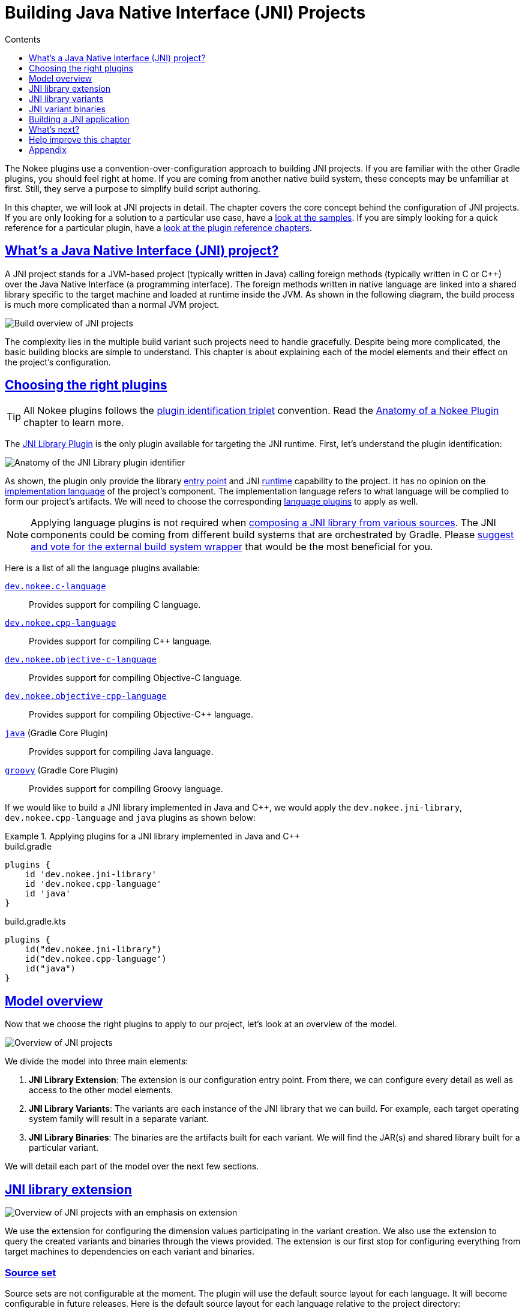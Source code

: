 :jbake-version: 0.3.0
:toc:
:toclevels: 1
:toc-title: Contents
:icons: font
:idprefix:
:jbake-status: published
:encoding: utf-8
:lang: en-US
:sectanchors: true
:sectlinks: true
:linkattrs: true
:gradle-user-manual: https://docs.gradle.org/6.2.1/userguide
:gradle-language-reference: https://docs.gradle.org/6.2.1/dsl
:gradle-api-reference: https://docs.gradle.org/6.2.1/javadoc
:gradle-guides: https://guides.gradle.org/
[[chapter:building-jni]]
= Building Java Native Interface (JNI) Projects
:jbake-type: manual_chapter
:jbake-tags: user manual, jni, gradle
:jbake-description: Learn the concept of building a JNI project with Gradle.

The Nokee plugins use a convention-over-configuration approach to building JNI projects.
If you are familiar with the other Gradle plugins, you should feel right at home.
If you are coming from another native build system, these concepts may be unfamiliar at first.
Still, they serve a purpose to simplify build script authoring.

In this chapter, we will look at JNI projects in detail.
The chapter covers the core concept behind the configuration of JNI projects.
If you are only looking for a solution to a particular use case, have a link:../samples[look at the samples].
If you are simply looking for a quick reference for a particular plugin, have a <<plugin-references.adoc#, look at the plugin reference chapters>>.

[[sec:building-jni-introduction]]
== What's a Java Native Interface (JNI) project?

A JNI project stands for a JVM-based project (typically written in Java) calling foreign methods (typically written in C or {cpp}) over the Java Native Interface (a programming interface).
The foreign methods written in native language are linked into a shared library specific to the target machine and loaded at runtime inside the JVM.
As shown in the following diagram, the build process is much more complicated than a normal JVM project.

image::img/building-jni-projects-build-overview.png[Build overview of JNI projects,align="center"]

The complexity lies in the multiple build variant such projects need to handle gracefully.
Despite being more complicated, the basic building blocks are simple to understand.
This chapter is about explaining each of the model elements and their effect on the project's configuration.

[[sec:building-jni-choosing-plugins]]
== Choosing the right plugins

TIP: All Nokee plugins follows the <<terminology.adoc#sec:plugin-id-triplet,plugin identification triplet>> convention.
Read the <<plugin-anatomy.adoc#, Anatomy of a Nokee Plugin>> chapter to learn more.

The <<jni-library-plugin.adoc#,JNI Library Plugin>> is the only plugin available for targeting the JNI runtime.
First, let's understand the plugin identification:

image::img/jni-library-plugin-triplet.png[Anatomy of the JNI Library plugin identifier,align="center"]

As shown, the plugin only provide the library <<terminology.adoc#sec:entry-point,entry point>> and JNI <<terminology.adoc#sec:runtime,runtime>> capability to the project.
It has no opinion on the <<terminology.adoc#sec:language,implementation language>> of the project's component.
The implementation language refers to what language will be complied to form our project's artifacts.
We will need to choose the corresponding <<plugin-references.adoc#sec:plugin-reference-native-languages,language plugins>> to apply as well.

NOTE: Applying language plugins is not required when link:../samples/jni-library-composing[composing a JNI library from various sources].
The JNI components could be coming from different build systems that are orchestrated by Gradle.
Please link:https://github.com/nokeedev/gradle-native/issues/35[suggest and vote for the external build system wrapper] that would be the most beneficial for you.

Here is a list of all the language plugins available:

<<c-language-plugin.adoc#,`dev.nokee.c-language`>>::
Provides support for compiling C language.

<<cpp-language-plugin.adoc#,`dev.nokee.cpp-language`>>::
Provides support for compiling {cpp} language.

<<objective-c-language-plugin.adoc#,`dev.nokee.objective-c-language`>>::
Provides support for compiling Objective-C language.

<<objective-cpp-language-plugin.adoc#,`dev.nokee.objective-cpp-language`>>::
Provides support for compiling Objective-{cpp} language.

link:{gradle-user-manual}/java_plugin.html[`java`] (Gradle Core Plugin)::
Provides support for compiling Java language.

link:{gradle-user-manual}/groovy_plugin.html[`groovy`] (Gradle Core Plugin)::
Provides support for compiling Groovy language.

If we would like to build a JNI library implemented in Java and {cpp}, we would apply the `dev.nokee.jni-library`, `dev.nokee.cpp-language` and `java` plugins as shown below:

.Applying plugins for a JNI library implemented in Java and {cpp}
====
[.multi-language-sample]
=====
.build.gradle
[source,groovy]
----
plugins {
    id 'dev.nokee.jni-library'
    id 'dev.nokee.cpp-language'
    id 'java'
}
----
=====
[.multi-language-sample]
=====
.build.gradle.kts
[source,kotlin]
----
plugins {
    id("dev.nokee.jni-library")
    id("dev.nokee.cpp-language")
    id("java")
}
----
=====
====

[[sec:building-jni-model-overview]]
== Model overview

Now that we choose the right plugins to apply to our project, let's look at an overview of the model.

image::img/building-jni-projects-overview.png[Overview of JNI projects,align="center"]

We divide the model into three main elements:

1. *JNI Library Extension*: The extension is our configuration entry point.
From there, we can configure every detail as well as access to the other model elements.
2. *JNI Library Variants*: The variants are each instance of the JNI library that we can build.
For example, each target operating system family will result in a separate variant.
3. *JNI Library Binaries*: The binaries are the artifacts built for each variant.
We will find the JAR(s) and shared library built for a particular variant.

We will detail each part of the model over the next few sections.

[[sec:building-jni-extension]]
== JNI library extension

image::img/building-jni-projects-overview-highlight-extension.png[Overview of JNI projects with an emphasis on extension,align="center"]

We use the extension for configuring the dimension values participating in the variant creation.
We also use the extension to query the created variants and binaries through the views provided.
The extension is our first stop for configuring everything from target machines to dependencies on each variant and binaries.

[[sec:building-jni-extension-source-set]]
=== Source set

Source sets are not configurable at the moment.
The plugin will use the default source layout for each language.
It will become configurable in future releases.
Here is the default source layout for each language relative to the project directory:

C language:: `src/main/c`
{cpp} language:: `src/main/cpp`
Objective-C language:: `src/main/objc`
Objective-{cpp} language:: `src/main/objcpp`
C headers:: `src/main/headers`

[[sec:building-jni-extension-target-machines]]
=== Target machines

The target machines represent machines the JNI shared library should build.
There are two important aspects:

- The link:../dsl/dev.nokee.platform.nativebase.TargetMachine.html[target machine], which combine the link:../dsl/dev.nokee.platform.nativebase.OperatingSystemFamily.html[operating system family] and link:../dsl/dev.nokee.platform.nativebase.MachineArchitecture.html[machine architecture]; and
- The link:../dsl/dev.nokee.platform.nativebase.TargetMachineFactory.html[target machine factory] provides a fluent API for building target machines.

The factory is registered as a project extension named `machines` to allow easy configuration:

.Configuring JNI target machines
====
[.multi-language-sample]
=====
.build.gradle
[source,groovy]
----
library {
    targetMachines = [machines.windows.x86, machines.macOS, machines.linux.x86_64]
}
----
=====
[.multi-language-sample]
=====
.build.gradle.kts
[source,kotlin]
----
library {
    targetMachines.set(listOf(machines.windows.x86, machines.macOS, machines.linux.x86_64))
}
----
=====
====

[[sec:building-jni-extension-dependencies]]
=== Dependencies

The extension provides a configuration block named `dependencies` to configure dependencies for all variants.
There are three buckets of dependencies to choose from:

.Configuring dependencies
====
[.multi-language-sample]
=====
.build.gradle
[source,groovy]
----
library {
    dependencies {
        api project(':jni-bindings')                            // <1>
        jvmImplementation project(':native-loader')             // <2>
        nativeImplementation project(':native-greeter')         // <3>
        nativeImplementation 'dev.nokee.framework:JavaVM:10.15' // <4>
    }
}
----
=====
[.multi-language-sample]
=====
.build.gradle.kts
[source,kotlin]
----
library {
    dependencies {
        api(project(":jni-bindings"))                            // <1>
        jvmImplementation(project(":native-loader"))             // <2>
        nativeImplementation(project(":native-greeter"))         // <3>
        nativeImplementation("dev.nokee.framework:JavaVM:10.15") // <4>
    }
}
----
=====
====
<1> API dependencies, transitively exposed to consumers of the library.
<2> JVM implementation dependencies, compile dependencies for the JVM component of the library and runtime dependencies for the consumer of the library.
<3> Native implementation dependencies, compile and link dependencies of the native component of the library.
<4> Dependencies on macOS system framework uses external dependency notation with the `dev.nokee.framework` special group.

The JNI library assumes the native component to be an implementation detail of a JVM library.
For this reason, there aren't any native dependencies transitively exposed to the consumers of the library.
The plugin package all executable native artifacts from the dependencies inside a JAR file.
It exposes the resulting JAR file to the consumers as runtime dependencies.

IMPORTANT: For JVM `runtimeOnly` and `compileOnly` dependency bucket, use the dependency configuration block on the `Project` instance.

IMPORTANT: At the moment, there is no `compileOnly`, `linkOnly`, and `runtimeOnly` dependency bucket for native dependencies.

NOTE: Head over to <<sec:building-jni-appendix-project-dependencies-vs-extension-dependencies, the appendix>> to learn about the difference between the extension and project dependency configuration block.

[[sec:building-jni-extension-variant-view]]
=== Variant view

The variant view aggregates all the variant your host machine could build.
Some of those variants can be unbuildable, which would result in a build failure if included in the workload.
The plugin creates the variants as required.
The view doesn't provide any APIs to resolve or manipulate the variants eagerly.

[[sec:building-jni-extension-binary-view]]
=== Binary view

Each variant contains binaries built as part of the library.
The binary view of the extension represents an aggregation of the binaries for all variants.
Just like the <<sec:building-jni-extension-variant-view,variant view>>, the plugin creates the binaries as required.
The view doesn't provide any APIs to resolve or manipulate the binaries eagerly.

[[sec:building-jni-variants]]
== JNI library variants

image::img/building-jni-projects-overview-highlight-variants.png[Overview of JNI projects with an emphasis on variants,align="center"]

The library variant is the intermediate model for configuring each JNI library to build.
The variant represents a single result of the cross-product between all the dimension values, which are the operating system family and the machine architecture.
For example, the following build script would produce three variants, one for each operating system family:

.Creating JNI library variants
====
[.multi-language-sample]
=====
.build.gradle
[source,groovy]
----
library {
    targetMachines = [machines.windows, machines.macOS, machines.linux]
}
----
=====
[.multi-language-sample]
=====
.build.gradle.kts
[source,kotlin]
----
library {
    targetMachines.set(listOf(machines.windows, machines.macOS, machines.linux))
}
----
=====
====

IMPORTANT: Prefer querying tasks, and binaries of the variant through the model as opposed to by name from the various containers.
The same goes for file system locations.
Read more about the reason in the <<sec:building-jni-appendix-prefer-the-model,appendix>>.

Each library creates three binaries: a JVM JAR, a JNI JAR and a shared library.
Read more about the binaries inside the <<sec:building-jni-binaries,next section>>.

Each variant has two important configuration elements: the resource path and a binary view.

[[sec:building-jni-variant-resource-path]]
=== Resource path

The resource path configures the location of the shared library inside the JAR.
The default resource path is derived from the project group and the ambiguous dimension values (see the <<sec:building-jni-appendix-avoid-named-dependencies,appendix for in-dept explanation>>).

[[sec:building-jni-variant-binary-view]]
=== Binary view

The binary view includes all the binaries participating in that particular variant.
It includes the JVM JAR, JNI JAR and shared library.
We share the JVM JAR across all variants for convenience.
It is possible to target each binary by type to narrow the configuration scope.
The following shows the class hierarchy of the JNI variant binary types:

image::img/building-jni-projects-binary-class-diagram.png[Class diagram for JNI binaries]

[[sec:building-jni-binaries]]
== JNI variant binaries

image::img/building-jni-projects-overview-highlight-binaries.png[Overview of JNI projects with an emphasis on binaries,align="center"]

There are three types of JNI binaries: link:../dsl/dev.nokee.platform.jni.JvmJarBinary.html[JVM JAR], link:../dsl/dev.nokee.platform.jni.JniJarBinary.html[JNI JAR] and link:../dsl/dev.nokee.platform.nativebase.SharedLibraryBinary.html[shared library].
The JVM JAR contains the compiled JVM code as opposed to the JNI JAR, which includes the linked shared library.
The JNI JAR acts only as a wrapper to the shared library for the JVM classpath.
The plugins produce only a single JVM JAR while the number of JNI JAR produced depends on the number of variants.
In the particular case where we produce a single variant, the plugin will include the shared library inside the JVM JAR, and it will not create any JNI JAR.

[[sec:building-jni-application]]
== Building a JNI application

We don't provide a mirrored plugin to the JNI library plugin for the application entry point.
The recommendation is to split the application into two projects: the application and the JNI library.
See link:../samples/jvm-application-with-jni-library[this sample] for more information on solving this use case.

[[sec:building-jni-whats-next]]
== What's next?

You should now have a grasp on the concept used by <<jni-library-plugin.adoc#,JNI Library Plugin>>.
Head over the link:../samples/index.html#sec:samples-jni[JNI samples] to see a demonstration of the plugins for common scenarios.
Bookmark the relevant <<plugin-references.adoc#,plugin chapters>> for future reference.

[[sec:building-jni-help-improve-chapter]]
== Help improve this chapter

Have feedback or a question?
Found a typo?
Is something unclear?
Help is just a GitHub issue away.
Please link:https://github.com/nokeedev/gradle-native/issues[open an issue] or link:https://github.com/nokeedev/gradle-native[create a pull request], and we'll get back to you.

[[sec:building-jni-appendix]]
== Appendix

[[sec:building-jni-appendix-project-dependencies-vs-extension-dependencies]]
=== Project dependencies vs JNI extension dependencies

If you are familiar with the dependency configuration block on the project instance (`project.dependencies`), you may be wondering how does differ from the dependency configuration block on the JNI extension?
The short answer is the extension dependencies delegates to dependency container on the project.
The longer answer is it differ for convenience.
It allows us to provide conveniences methods, similar to `gradleApi()`, and remove boilerplate code required when depending on macOS system frameworks, for example.
We also want to avoid depending on the names of the configuration.

[[sec:building-jni-appendix-prefer-the-model]]
=== Always prefer the model

If you already have experience with Gradle, it may be tempting to use the task container or dependency handler to configure the JNI library tasks and dependencies, respectively.
You must always prefer the model, that is the extension, the variants and binaries.
Each element that you would usually access from the project object is accessible via the model.
If it's not the case, please link:https://github.com/nokeedev/gradle-native/issues[open an issue].

The plugin configures the JNI library model only when required using all the configuration avoidance provided by Gradle.
Some tasks may only get created occasionally.
It is, therefore, terrible practice to access them outside the model.
It will couple your build logic to the implementation details of the model as well as leave you vulnerable to the configuration ordering problems.

You should also use the model to access important file system locations such as the location of the linked shared binary.
It may be tempting to use observation to infer the location of certain generated files.
Doing so will lead to fragile build logic and can even lead to flaky builds.
Instead, use the model to access those file system location.
You will also benefit from implicit task dependencies for each of those file system locations, thanks to the Provider API.

[[sec:building-jni-appendix-avoid-named-dependencies]]
=== Avoid depending on the named of model elements

Historically, we would configure Gradle by referencing model elements by name.
For a single dimension model like the one used for Java compilation, it offers a lot of conveniences.
With the multiple dimension required to execute a native build, it quickly becomes a problem.
Nokee strives to ensure the complexity grows parallel to the complexity of the project.
Simple projects should always stay pure.
For this reason, Nokee recommends configuring model elements by their specification instead of by name.

We still need to create unique names for configurations and tasks.
To achieve this, we compose names based on the ambiguous dimension values.
A dimension value is ambiguous when the dimension has multiple values across all variants.
For example, building components for only the Windows (value) operating system family (dimension) doesn't create ambiguity.
We will not include this dimension value in the composed name.
On the other hand, building components for the Windows (value) and Linux (another value) operating system families (dimension) creates ambiguity.
We now need to differentiate the component targeting Windows and Linux.
We will include the dimension values in the composed name.
The order in which the dimensions are composed to create the name is an implementation detail.

Even if we would include all dimension values in the composed names, referencing elements by names is hard in a multi-dimension context.
For example, you will often ask yourself, was it `windowsX86` or `x86Windows`?
Both are semantically the same.
A simple static name cannot express the semantic, but the model can.
We saw a lot of confusion from native users over the years.
With the Nokee plugins, we decided to limit user's exposure to the names as much as possible.
